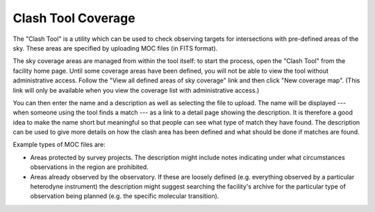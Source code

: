 Clash Tool Coverage
===================

The "Clash Tool" is a utility which can be used to check observing
targets for intersections with pre-defined areas of the sky.
These areas are specified by uploading MOC files (in FITS format).

The sky coverage areas are managed from within the tool itself:
to start the process, open the "Clash Tool" from the
facility home page.
Until some coverage areas have been defined,
you will not be able to view the tool without administrative access.
Follow the "View all defined areas of sky coverage" link and
then click "New coverage map".
(This link will only be available when you view the coverage
list with administrative access.)

.. image:: image/moc_list.png

You can then enter the name and a description as well as selecting the
file to upload.
The name will be displayed
--- when someone using the tool finds a match ---
as a link to a detail page showing the description.
It is therefore a good idea to make the name short but meaningful
so that people can see what type of match they have found.
The description can be used to give more details on how the
clash area has been defined and what should be done if matches
are found.

Example types of MOC files are:

* Areas protected by survey projects.  The description might
  include notes indicating under what circumstances observations
  in the region are prohibited.

* Areas already observed by the observatory.  If these are loosely
  defined (e.g. everything observed by a particular heterodyne
  instrument) the description might suggest searching the facility's
  archive for the particular type of observation being
  planned (e.g. the specific molecular transition).

.. image:: image/moc.png
